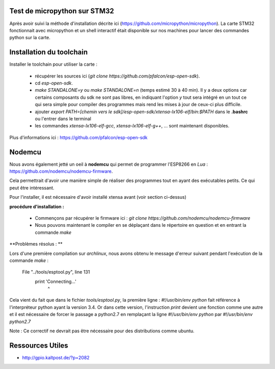 Test de micropython sur STM32
-----------------------------

Après avoir suivi la méthode d'installation décrite ici (https://github.com/micropython/micropython).
La carte STM32 fonctionnait avec micropython et un shell interactif était disponible
sur nos machines pour lancer des commandes python sur la carte.


Installation du toolchain
-------------------------

Installer le toolchain pour utiliser la carte :

 - récupérer les sources ici (*git clone https://github.com/pfalcon/esp-open-sdk*).
 - cd *esp-open-sdk*.
 - *make STANDALONE=y* ou *make STANDALONE=n* (temps estimé 30 à 40 min). 
   Il y a deux options car certains composants
   du sdk ne sont pas libres, en indiquant l'option *y* tout sera intégré en un tout
   ce qui sera simple pour compiler des programmes mais rend les mises à jour de ceux-ci
   plus difficile. 
 - ajouter *export PATH=[chemin vers le sdk]/esp-open-sdk/xtensa-lx106-elf/bin:$PATH*
   dans le **.bashrc** ou l'entrer dans le terminal
 - les commandes *xtensa-lx106-elf-gcc*, *xtensa-lx106-elf-g++*, ...
   sont maintenant disponibles.


 
Plus d'informations ici : https://github.com/pfalcon/esp-open-sdk


Nodemcu
-------

Nous avons également jetté un oeil à **nodemcu** qui permet de programmer
l'ESP8266 en *Lua* : https://github.com/nodemcu/nodemcu-firmware.

Cela permettrait d'avoir une manière simple de réaliser des programmes 
tout en ayant des exécutables petits. Ce qui peut être intéressant.

Pour l'installer, il est nécessaire d'avoir installé xtensa avant (voir section
ci-dessus)



**procédure d'installation :**

 - Commençons par récupérer le firmware ici : *git clone https://github.com/nodemcu/nodemcu-firmware*
 - Nous pouvons maintenant le compiler en se déplaçant dans le répertoire en question et en entrant la 
   commande *make*




**Problèmes résolus : **

Lors d'une première compilation sur *archlinux*, nous avons obtenu le
message d'erreur suivant pendant l'exécution de la commande *make* :

	  File "../tools/esptool.py", line 131
		print 'Connecting...'
							^
Cela vient du fait que dans le fichier *tools/esptool.py*, la
première ligne : *#!/usr/bin/env python* fait référence à l'interpréteur
python ayant la version 3.4. Or dans cette version, l'instruction *print*
devient une fonction comme une autre et il est nécessaire de forcer le passage
a python2.7 en remplaçant la ligne *#!/usr/bin/env python* par *#!/usr/bin/env python2.7*

Note : Ce correctif ne devrait pas être nécessaire pour des distributions comme
ubuntu.


Ressources Utiles
-----------------

- http://gpio.kaltpost.de/?p=2082
